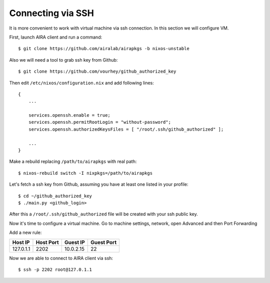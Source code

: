Connecting via SSH
==================

It is more convenient to work with virtual machine via ssh connection. In this section we will configure VM.

First, launch AIRA client and run a command::

    $ git clone https://github.com/airalab/airapkgs -b nixos-unstable

Also we will need a tool to grab ssh key from Github::

    $ git clone https://github.com/vourhey/github_authorized_key

Then edit ``/etc/nixos/configuration.nix`` and add following lines::

    {
        ...

        services.openssh.enable = true;
        services.openssh.permitRootLogin = "without-password";
        services.openssh.authorizedKeysFiles = [ "/root/.ssh/github_authorized" ];

        ...
    }

Make a rebuild replacing ``/path/to/airapkgs`` with real path::

    $ nixos-rebuild switch -I nixpkgs=/path/to/airapkgs

Let's fetch a ssh key from Github, assuming you have at least one listed in your profile::

    $ cd ~/github_authorized_key
    $ ./main.py <github_login>

After this a ``/root/.ssh/github_authorized`` file will be created with your ssh public key.

Now it's time to configure a virtual machine. Go to machine settings, network, open Advanced and then Port Forwarding

.. image:: ../img/4.png
   :alt: Port forwarding
   :align: center

Add a new rule:

+-----------+-----------+-----------+------------+
| Host IP   | Host Port | Guest IP  | Guest Port |
+===========+===========+===========+============+
| 127.0.1.1 | 2202      | 10.0.2.15 | 22         |
+-----------+-----------+-----------+------------+

Now we are able to connect to AIRA client via ssh::

    $ ssh -p 2202 root@127.0.1.1
